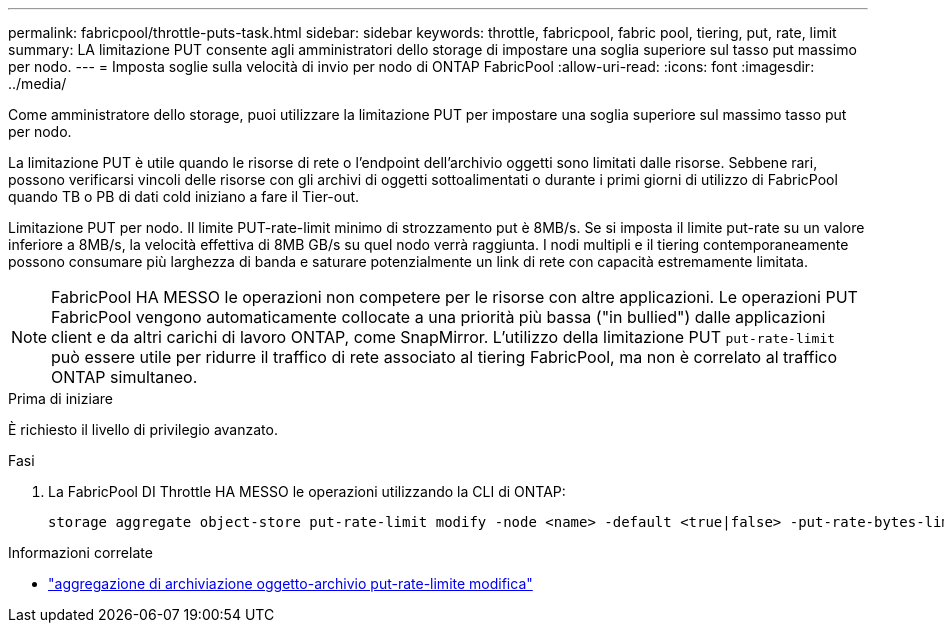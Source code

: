 ---
permalink: fabricpool/throttle-puts-task.html 
sidebar: sidebar 
keywords: throttle, fabricpool, fabric pool, tiering, put, rate, limit 
summary: LA limitazione PUT consente agli amministratori dello storage di impostare una soglia superiore sul tasso put massimo per nodo. 
---
= Imposta soglie sulla velocità di invio per nodo di ONTAP FabricPool
:allow-uri-read: 
:icons: font
:imagesdir: ../media/


[role="lead"]
Come amministratore dello storage, puoi utilizzare la limitazione PUT per impostare una soglia superiore sul massimo tasso put per nodo.

La limitazione PUT è utile quando le risorse di rete o l'endpoint dell'archivio oggetti sono limitati dalle risorse. Sebbene rari, possono verificarsi vincoli delle risorse con gli archivi di oggetti sottoalimentati o durante i primi giorni di utilizzo di FabricPool quando TB o PB di dati cold iniziano a fare il Tier-out.

Limitazione PUT per nodo. Il limite PUT-rate-limit minimo di strozzamento put è 8MB/s. Se si imposta il limite put-rate su un valore inferiore a 8MB/s, la velocità effettiva di 8MB GB/s su quel nodo verrà raggiunta. I nodi multipli e il tiering contemporaneamente possono consumare più larghezza di banda e saturare potenzialmente un link di rete con capacità estremamente limitata.

[NOTE]
====
FabricPool HA MESSO le operazioni non competere per le risorse con altre applicazioni. Le operazioni PUT FabricPool vengono automaticamente collocate a una priorità più bassa ("in bullied") dalle applicazioni client e da altri carichi di lavoro ONTAP, come SnapMirror. L'utilizzo della limitazione PUT `put-rate-limit` può essere utile per ridurre il traffico di rete associato al tiering FabricPool, ma non è correlato al traffico ONTAP simultaneo.

====
.Prima di iniziare
È richiesto il livello di privilegio avanzato.

.Fasi
. La FabricPool DI Throttle HA MESSO le operazioni utilizzando la CLI di ONTAP:
+
[source, cli]
----
storage aggregate object-store put-rate-limit modify -node <name> -default <true|false> -put-rate-bytes-limit <integer>[KB|MB|GB|TB|PB]
----


.Informazioni correlate
* link:https://docs.netapp.com/us-en/ontap-cli/storage-aggregate-object-store-put-rate-limit-modify.html["aggregazione di archiviazione oggetto-archivio put-rate-limite modifica"^]

